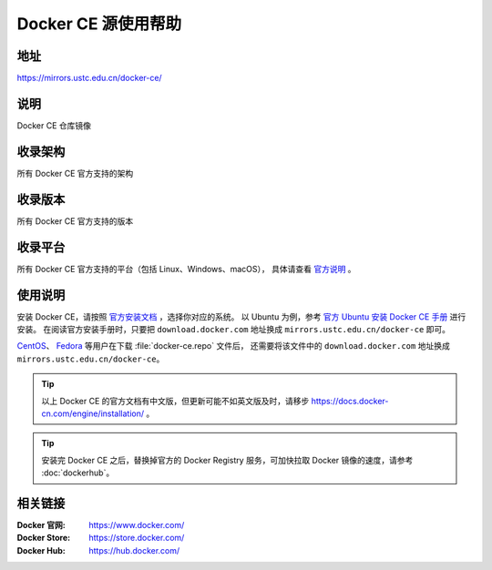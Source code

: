 ====================
Docker CE 源使用帮助
====================

地址
====

https://mirrors.ustc.edu.cn/docker-ce/

说明
====

Docker CE 仓库镜像

收录架构
========

所有 Docker CE 官方支持的架构

收录版本
========

所有 Docker CE 官方支持的版本

收录平台
========

所有 Docker CE 官方支持的平台（包括 Linux、Windows、macOS），
具体请查看 `官方说明 <https://docs.docker.com/engine/installation/#supported-platforms>`_ 。

使用说明
========

安装 Docker CE，请按照 `官方安装文档 <https://docs.docker.com/engine/installation/>`_ ，选择你对应的系统。
以 Ubuntu 为例，参考 `官方 Ubuntu 安装 Docker CE 手册 <https://docs.docker.com/engine/installation/linux/docker-ce/ubuntu/>`_ 进行安装。
在阅读官方安装手册时，只要把 ``download.docker.com`` 地址换成 ``mirrors.ustc.edu.cn/docker-ce`` 即可。

`CentOS <https://docs.docker.com/engine/installation/linux/docker-ce/centos/>`_、
`Fedora <https://docs.docker.com/engine/installation/linux/docker-ce/fedora/>`_ 等用户在下载 :file:`docker-ce.repo` 文件后，
还需要将该文件中的 ``download.docker.com`` 地址换成 ``mirrors.ustc.edu.cn/docker-ce``。

.. tip::
    以上 Docker CE 的官方文档有中文版，但更新可能不如英文版及时，请移步 https://docs.docker-cn.com/engine/installation/ 。

.. tip::
    安装完 Docker CE 之后，替换掉官方的 Docker Registry 服务，可加快拉取 Docker 镜像的速度，请参考 :doc:`dockerhub`。

相关链接
========

:Docker 官网: https://www.docker.com/
:Docker Store: https://store.docker.com/
:Docker Hub: https://hub.docker.com/
